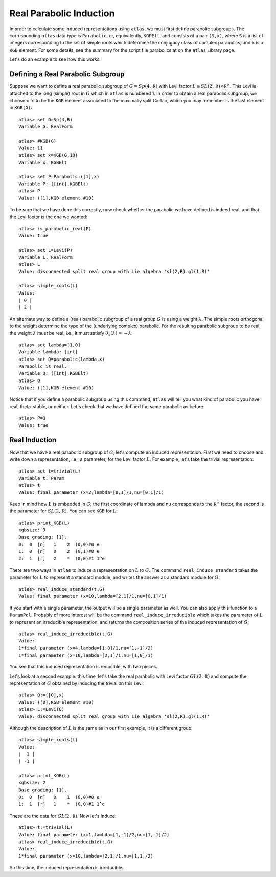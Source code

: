 Real Parabolic Induction
=========================

In order to calculate some induced representations using ``atlas``, we must
first define parabolic subgroups. The corresponding ``atlas`` data type is
``Parabolic``, or, equivalently, ``KGPElt``, and consists of a pair ``(S,x)``,
where ``S`` is a list of integers corresponding to the set of simple roots which
determine the conjugacy class of complex parabolics, and ``x`` is a ``KGB``
element. For some details, see the summary for the script file parabolics.at
on the ``atlas`` Library page.

Let's do an example to see how this works.

Defining a Real Parabolic Subgroup
-----------------------------------

Suppose we want to define a real parabolic subgroup of :math:`G=Sp(4,\mathbb R)`
with Levi factor :math:`L\cong SL(2,\mathbb R)\times\mathbb R^{\times}`. This
Levi is attached to the long (simple) root in :math:`G` which in ``atlas`` is
numbered 1. In order to obtain a real parabolic subgroup, we choose ``x`` to
to be the ``KGB`` element associated to the maximally split Cartan, which
you may remember is the last element in ``KGB(G)``::


     atlas> set G=Sp(4,R)
     Variable G: RealForm

     atlas> #KGB(G)
     Value: 11
     atlas> set x=KGB(G,10)
     Variable x: KGBElt

     atlas> set P=Parabolic:([1],x)
     Variable P: ([int],KGBElt)
     atlas> P
     Value: ([1],KGB element #10)

To be sure that we have done this correctly, now check whether the parabolic
we have defined is indeed real, and that the Levi factor is the one we
wanted::


     atlas> is_parabolic_real(P)
     Value: true

     atlas> set L=Levi(P)
     Variable L: RealForm
     atlas> L
     Value: disconnected split real group with Lie algebra 'sl(2,R).gl(1,R)'

     atlas> simple_roots(L)
     Value:
     | 0 |
     | 2 |



An alternate way to define a (real) parabolic subgroup of a real group :math:`G`
is using a weight :math:`\lambda`. The simple roots orthogonal to the weight
determine the type of the (underlying complex) parabolic. For the resulting
parabolic subgroup to
be real, the weight :math:`\lambda` must be real; i.e., it must satisfy
:math:`\theta_x(\lambda)=-\lambda`::



         atlas> set lambda=[1,0]
	 Variable lambda: [int]
	 atlas> set Q=parabolic(lambda,x)
	 Parabolic is real.
	 Variable Q: ([int],KGBElt)
	 atlas> Q
	 Value: ([1],KGB element #10)



Notice that if you define a parabolic subgroup using this command, ``atlas``
will tell you what kind of parabolic you have: real, theta-stable, or neither.
Let's check that we have defined the same parabolic as before::



         atlas> P=Q
	 Value: true


Real Induction
----------------

Now that we have a real parabolic subgroup of :math:`G`, let's compute an
induced representation. First we need to choose and write down a representation,
i.e., a parameter, for the Levi factor :math:`L`. For example, let's take the
trivial representation::


          atlas> set t=trivial(L)
	  Variable t: Param
	  atlas> t
	  Value: final parameter (x=2,lambda=[0,1]/1,nu=[0,1]/1)

Keep in mind how :math:`L` is embedded in :math:`G`; the first coordinate
of lambda and nu corresponds to the :math:`\mathbb R^{\times}` factor, the
second is the parameter for :math:`SL(2,\mathbb R)`. You can see ``KGB`` for
:math:`L`::

        atlas> print_KGB(L)
	kgbsize: 3
	Base grading: [1].
	0:  0  [n]   1    2  (0,0)#0 e
	1:  0  [n]   0    2  (0,1)#0 e
	2:  1  [r]   2    *  (0,0)#1 1^e


There are two ways in ``atlas`` to induce a representation on :math:`L` to
:math:`G`. The command ``real_induce_standard`` takes the parameter for
:math:`L` to represent a standard module, and writes the answer as a standard
module for :math:`G`::


        atlas> real_induce_standard(t,G)
	Value: final parameter (x=10,lambda=[2,1]/1,nu=[0,1]/1)


If you start with a single parameter, the output will be a single parameter
as well. You can also apply this function to a ``ParamPol``. Probably of more
interest will be the command ``real_induce_irreducible`` which takes the
parameter of :math:`L` to represent an irreducible representation, and returns
the composition series of the induced representation of :math:`G`::



      atlas> real_induce_irreducible(t,G)
      Value:
      1*final parameter (x=4,lambda=[1,0]/1,nu=[1,-1]/2)
      1*final parameter (x=10,lambda=[2,1]/1,nu=[1,0]/1)

You see that this induced representation is reducible, with two pieces.

Let's look at a second example: this time, let's take the real parabolic with
Levi factor :math:`GL(2,\mathbb R)` and compute the representation of :math:`G`
obtained by inducing the trivial on this Levi::


       atlas> Q:=([0],x)
       Value: ([0],KGB element #10)
       atlas> L:=Levi(Q)
       Value: disconnected split real group with Lie algebra 'sl(2,R).gl(1,R)'


Although the description of :math:`L` is the same as in our first example, it
is a different group::

       atlas> simple_roots(L)
       Value:
       |  1 |
       | -1 |

       atlas> print_KGB(L)
       kgbsize: 2
       Base grading: [1].
       0:  0  [n]   0    1  (0,0)#0 e
       1:  1  [r]   1    *  (0,0)#1 1^e


These are the data for :math:`GL(2,\mathbb R)`. Now let's induce::


       atlas> t:=trivial(L)
       Value: final parameter (x=1,lambda=[1,-1]/2,nu=[1,-1]/2)
       atlas> real_induce_irreducible(t,G)
       Value:
       1*final parameter (x=10,lambda=[2,1]/1,nu=[1,1]/2)


So this time, the induced representation is irreducible.

